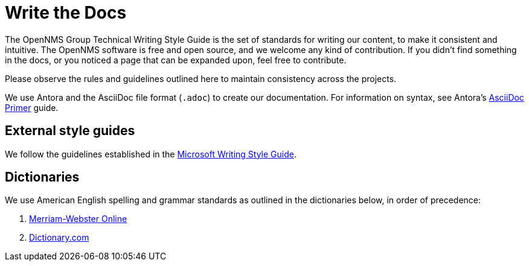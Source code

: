 
= Write the Docs
:description: Read the OpenNMS {page-component-title} technical writing style guide for the standards and best practices for writing content for us. All contributions welcome!

The OpenNMS Group Technical Writing Style Guide is the set of standards for writing our content, to make it consistent and intuitive.
The OpenNMS software is free and open source, and we welcome any kind of contribution.
If you didn't find something in the docs, or you noticed a page that can be expanded upon, feel free to contribute.

Please observe the rules and guidelines outlined here to maintain consistency across the projects.

We use Antora and the AsciiDoc file format (`.adoc`) to create our documentation.
For information on syntax, see Antora's https://docs.antora.org/antora/2.3/asciidoc/asciidoc/[AsciiDoc Primer] guide.

== External style guides

We follow the guidelines established in the https://docs.microsoft.com/en-us/style-guide/welcome/[Microsoft Writing Style Guide].

[[ga-opennms-docs-dictionaries]]
== Dictionaries

We use American English spelling and grammar standards as outlined in the dictionaries below, in order of precedence:

. http://www.merriam-webster.com/[Merriam-Webster Online]
. http://www.dictionary.com/[Dictionary.com]
